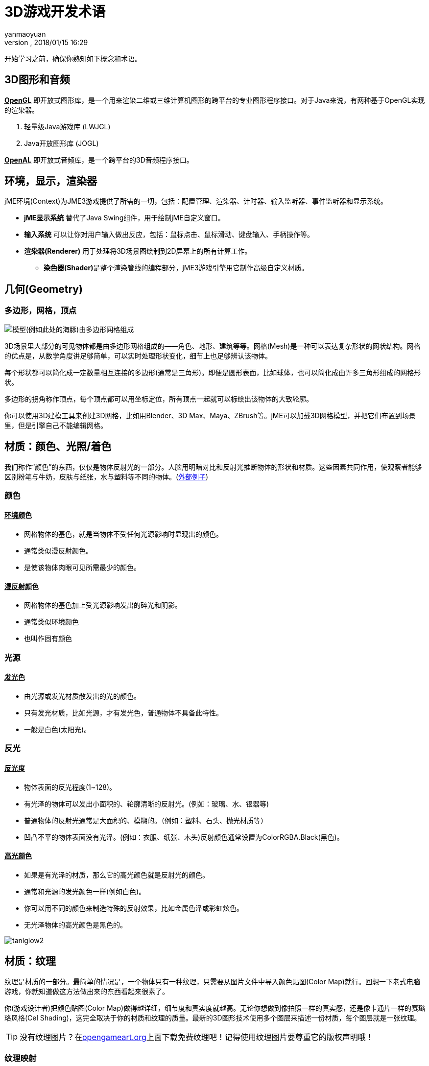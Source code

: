 = 3D游戏开发术语
:author: yanmaoyuan
:revnumber:
:revdate: 2018/01/15 16:29
:experimental:
:keywords:
ifdef::env-github,env-browser[:outfilesuffix: .adoc]


开始学习之前，确保你熟知如下概念和术语。

== 3D图形和音频

**+++<abbr title="Open Graphics Library">OpenGL</abbr>+++** 即开放式图形库，是一个用来渲染二维或三维计算机图形的跨平台的专业图形程序接口。对于Java来说，有两种基于OpenGL实现的渲染器。

. 轻量级Java游戏库 (LWJGL)
. Java开放图形库 (JOGL)

**+++<abbr title="Open Audio Library">OpenAL</abbr>+++** 即开放式音频库，是一个跨平台的3D音频程序接口。

== 环境，显示，渲染器
jME环境(Context)为JME3游戏提供了所需的一切，包括：配置管理、渲染器、计时器、输入监听器、事件监听器和显示系统。

* **jME显示系统** 替代了Java Swing组件，用于绘制jME自定义窗口。

* **输入系统** 可以让你对用户输入做出反应，包括：鼠标点击、鼠标滑动、键盘输入、手柄操作等。

* **渲染器(Renderer)** 用于处理将3D场景图绘制到2D屏幕上的所有计算工作。

** **染色器(Shader)**是整个渲染管线的编程部分，jME3游戏引擎用它制作高级自定义材质。

== 几何(Geometry)

=== 多边形，网格，顶点
image:http://bbs.jmecn.net/uploads/default/original/1X/bc97a93e8c8168db86c9ad50dc739f9e18969be1.png[模型(例如此处的海豚)由多边形网格组成]

3D场景里大部分的可见物体都是由多边形网格组成的——角色、地形、建筑等等。网格(Mesh)是一种可以表达复杂形状的网状结构。网格的优点是，从数学角度讲足够简单，可以实时处理形状变化，细节上也足够辨认该物体。

每个形状都可以简化成一定数量相互连接的多边形(通常是三角形)。即便是圆形表面，比如球体，也可以简化成由许多三角形组成的网格形状。

多边形的拐角称作顶点，每个顶点都可以用坐标定位，所有顶点一起就可以标绘出该物体的大致轮廓。

你可以使用3D建模工具来创建3D网格，比如用Blender、3D Max、Maya、ZBrush等。jME可以加载3D网格模型，并把它们布置到场景里，但是引擎自己不能编辑网格。

## 材质：颜色、光照/着色

我们称作“颜色”的东西，仅仅是物体反射光的一部分。人脑用明暗对比和反射光推断物体的形状和材质。这些因素共同作用，使观察者能够区别粉笔与牛奶，皮肤与纸张，水与塑料等不同的物体。(link:http://www.shaders.org/ifw2_textures/whatsin10.htm[外部例子])

=== 颜色

==== +++<abbr title="Ambient Color">环境颜色</abbr>+++

* 网格物体的基色，就是当物体不受任何光源影响时显现出的颜色。
* 通常类似漫反射颜色。
* 是使该物体肉眼可见所需最少的颜色。

==== +++<abbr title="Diffuse Color">漫反射颜色</abbr>+++

* 网格物体的基色加上受光源影响发出的碎光和阴影。
* 通常类似环境颜色
* 也叫作固有颜色

=== 光源

==== +++<abbr title="Emissive Color">发光色</abbr>+++

* 由光源或发光材质散发出的光的颜色。
* 只有发光材质，比如光源，才有发光色，普通物体不具备此特性。
* 一般是白色(太阳光)。
 
=== 反光

==== +++<abbr title="Shininess">反光度</abbr>+++

* 物体表面的反光程度(1~128)。
* 有光泽的物体可以发出小面积的、轮廓清晰的反射光。(例如：玻璃、水、银器等)
* 普通物体的反射光通常是大面积的、模糊的。（例如：塑料、石头、抛光材质等）
* 凹凸不平的物体表面没有光泽。(例如：衣服、纸张、木头)反射颜色通常设置为ColorRGBA.Black(黑色)。

==== +++<abbr title="Specular Color">高光颜色</abbr>+++

* 如果是有光泽的材质，那么它的高光颜色就是反射光的颜色。
* 通常和光源的发光颜色一样(例如白色)。
* 你可以用不同的颜色来制造特殊的反射效果，比如金属色泽或彩虹炫色。
* 无光泽物体的高光颜色是黑色的。

image:http://bbs.jmecn.net/uploads/default/original/1X/ddc58328366226903989e4b2e3eb31391881a8e1.png["tanlglow2"]

== 材质：纹理
纹理是材质的一部分。最简单的情况是，一个物体只有一种纹理，只需要从图片文件中导入颜色贴图(Color Map)就行。回想一下老式电脑游戏，你就知道做这方法做出来的东西看起来很素了。

你(游戏设计者)把颜色贴图(Color Map)做得越详细，细节度和真实度就越高。无论你想做到像拍照一样的真实感，还是像卡通片一样的赛璐珞风格(Cel Shading)，这完全取决于你的材质和纹理的质量。最新的3D图形技术使用多个图层来描述一份材质，每个图层就是一张纹理。

[TIP]
====
没有纹理图片？在link:http://opengameart.org/[opengameart.org]上面下载免费纹理吧！记得使用纹理图片要尊重它的版权声明哦！
====

=== 纹理映射

==== 颜色贴图/漫反射贴图

image::http://bbs.jmecn.net/uploads/default/original/1X/1f42ac46d04c422c024743e9f6763eef4492c404.jpg[tank_diffuse.jpg,with="128",height="128",align="right"]

* 是一个纯图片文件或程序纹理，用来描述物体可见的表面外观。
* 该图片可以有Alpha透明通道。
* 一张颜色贴图是最少的纹理。你可以做多个纹理映射，以改善画面质量。
* 颜色贴图(Color Map)是没有经过渲染的。在Phong照明材质里这被称作漫反射贴图(Diffuse Map)，因为纹理决定了物体漫反射光的基本色。

==== 凸凹贴图(Bump Map)

凸凹贴图是用来描述细节形状的，因为在网格编辑器里塑造细节形状会很费事，而且效率很低。有2种类型的凸凹贴图可用：

* 用法线贴图(Normal Map)为细微之处塑模，比如墙壁裂纹、锈迹、皮肤纹理，或者帆布的编织纹理。(link:http://en.wikipedia.org/wiki/bump_mapping[更多关于凸凹贴图])
* 用高度图(Height Map)为打过莫地形塑模，包括深谷和山脉。

image::http://bbs.jmecn.net/uploads/default/original/1X/ecd306264b3ab11304a4eda8f2a3b858636bf49b.png[mountains512.png,with="128",height="128",align="right"]

===== 高度图

* 高度图就是灰度图，看起来像地形学历用的地形图。亮度高的灰度代表较高地区，较暗灰度代表低洼地区。
* 高度图可以分为256个高度等级，用来勾勒地形轮廓。
* 你可以在任何图形编辑器里手绘高度图。

===== 法线贴图

image::http://bbs.jmecn.net/uploads/default/original/1X/1278d052ccfefed303b0da7ba8daeacbbbb8781f.png[tank_normals.png,with="128",height="128",align="right"]

* 做得好的法线贴图会让物体轮廓显得更精致——勿需再浪费精力给网格增加多边形。法线贴图里包含细微变化信息，让物体看起来更光滑，纹理更细密。
* 如果在图形编辑器里打开法线图，它看起来就像上错色的颜色贴图。但是法线图不是用来上色的，它里面的颜色是用来计算表面凸凹程度和裂缝的编码位移数据的。位移数据用斜面的表面法线表示，正如它的名字。
* 你不能手动绘制或者手工编辑法线贴图，专业设计师用专用软件在高质量3D模型上通过运算的方法获得法线贴图。你可以花钱买专业的纹理图集，或者找那种包括法线贴图的免费图集。

==== 高光贴图(Specular Map)

image::http://bbs.jmecn.net/uploads/default/original/1X/1e3da68cf28bf91d018554626ca1114e0c4d427c.jpg[tank_specular.jpg,with="128",height="128",align="right"]

* 高光贴图可以进一步改善物体表面真实感：它包含亮度的额外信息，使物体光照效果看起来更加逼真。
* 先复制一份中等灰度的漫反射贴图，所谓中等灰度是对应该材质的平均光度/钝度来说的。然后给较平滑、较闪亮、反射较强的区域增加较高亮度的灰度，或者把较暗、较粗糙、破旧的区域的灰度调暗。最后得到的图片看起来类似漫反射贴图的灰度级版本。
* 你可以利用高光贴图里的颜色达成某种特殊反射效果(假晕彩，金属效果)。

=== 无缝拼接纹理

image::http://bbs.jmecn.net/uploads/default/original/1X/863786d6524c7c970971bf6a8d6a574469021018.jpg[BrickWall.jpg,with="128",height="128",align="right"]

拼接纹理(Tiles)是一种简单常用的纹理类型。为一大片区域(如墙壁、地板)构造纹理的时候，不需要做大幅的纹理图片，而是做一小片纹理然后不断拼接直到填满整个区域。

无缝纹理是一种经过特殊设计或改良的图片文件：它的右边可以拼接左边，顶边可以拼接底边。观众不容易辨别哪儿是头哪儿是尾，这样造成错觉以为是一大幅完整的纹理。但是对于复杂一点的模型，比如角色，你就不能使用这种纹理了。

有关辅导材料请参考： link:http://www.photoshoptextures.com/texture-tutorials/seamless-textures.htm[如何用Photoshop做无缝纹理]

=== UV贴图 / 纹理贴图集

image::http://bbs.jmecn.net/uploads/default/original/1X/4036e8279eb3f3ae8c823e4bb940bf67fc00bc12.jpg[Car.jpg,with="128",height="128",align="right"]

给立方体形状贴纹理容易——但是如果是角色，有面部和肢体，怎么办呢？对形状更复杂的物体，其纹理设计参照平面缝纫模式：即一个图形文件里包含物体前面、后面和侧面轮廓信息，一个接着一个。将指定的平面纹理区域(UV坐标表示)贴到3D模型(XYZ坐标表示)的指定区域，称为UV映射。使用UV映射(也叫纹理图集)的方法，一个模型的每个面都可以有不同的纹理。你可以为每种纹理建立一个相关UV映射。

精确地找到接缝然后正确拼接显得十分重要：你必须需要某种图形工具(比如Blender)来创建UV贴图(纹理图集)，还要依序保存坐标。值得花点功夫学习这方面技能，UV贴图模型看起来专业多啦。

=== 环境映像

image::http://jmonkeyengine.org/wp-content/uploads/2010/10/glass-teapot1.png[glass-teapot1.png,with="160",height="90",align="right"]

环境映像，或者说反射映像，用来模拟实时反射和折射效果。这种方法比离线渲染程序中使用的射线追踪方法速度快，但是精确度低。

你可以用立方图的方法表现周围环境；球面图也可以，但是看起来会变形失真。总的来说，就是把周围环境当成环境贴图，设计一整套图片来表现背景场景的360°视图——非常类似天空盒的表现形式。然后用渲染器做环境映射，做出反射表面的纹理，最后得到满意的"玻璃、镜面、水"效果。就像天空盒，反射贴图是静止的，移动的物体(比如行走的人)不属于反射效果的一部分。

参见：<<jme3/advanced/water#,Water>>.

=== 多对一贴图

MIP是拉丁文 "multum in parvo"，英文Many in one，意为多对一。

多对一贴图(MIP Map)的意思是在一个图片文件中，为一个纹理提供两个或三个不同分辨率的图像。取决于摄像机的远近，引擎自动地为物体选择跟多(或更少)的纹理细节。这样物体近看很精致，远看也很不错。

这种方法什么都好，美中不足的就是要花时间去制作纹理，还需要额外空间存储纹理文件。如果你不想自己做，jMonkeyEngine可以自动创建基本的MIP贴图，用于性能优化。

=== 程序纹理

程序纹理的制作方法是不断重复一个小图片，外加一些伪随机和梯度变化(称作Perlin噪声)。程序纹理比静态矩形纹理看起来更自然，球面失真度小。对大型网格物体，这种重复纹理看起来比无缝凭借纹理更自然。程序纹理若用于不规则大面积结构物体，效果更为立项，比如草地，土壤，石块，锈迹，还有围墙。可用jMonkeyEngine的 link:http://wiki.jmonkeyengine.org/sdk/neotexture.html[Neo Texture插件] 来制作程序纹理。

image::http://jmonkeyengine.org/wp-content/uploads/2010/10/neotexture-2.jpg[neotexture-2.jpg,with="380",height="189",align="center"]

还可以参见： link:http://www.blender.org/education-help/tutorials/materials/[用Blender创建材质], link:http://en.wikibooks.org/wiki/Blender_3D:_Noob_to_Pro/Every_Material_Known_to_Man[Blender: 人类已知的各种材质]

== 动画

3D游戏中，骨骼动画用于制作动画角色，理论上骨骼方法可以广泛应用到任何一种3D网格物体。(例如，一个板条箱，它开合的合页可以看做关节。)

除非你真的做过3D动画，否则难以体会，动画角色如何实现往往是十分棘手的问题：角色动作像外星人一样呆板，再不就是断断续续的；角色形象空洞，或者看起来像是飘着的。专业游戏设计人员要花费大量精力让动画角色看起来自然一些，这里面包括要使用 link:http://en.wikipedia.org/wiki/Motion_capture[动作捕捉技术]。

=== 装配和蒙皮

image::http://pub.admc.com/misc/jme/blenderjmetut/blenderswordsman.png[blenderswordsman.png,with="195",height="151",align="right"]

动画角色是有支架的：内里的骨骼(骨头)和外部表面(皮肤)。皮肤是角色的可见外表，此处所谓的皮肤也包括衣服。骨头肉眼不可见，它用来对皮肤的图像渐变做插值(计算)。

JME3游戏引擎只能加载、显示录制好的动画，因此，你必须使用其他工具(比如Blender)创建角色(包括装配、蒙皮、制作动画的过程)。

1. *装配:* 为角色构造骨架。
**  使用骨头的数量尽量少，以降低复杂度。
**  骨头之间的连接采用父子层次结构：移动一块骨头会拉着别的骨头跟它一起动(比如运动胳膊会带动手掌)。
**  骨骼遵循命名规则，这样是为了方便3D引擎区别哪是哪。

2.  *蒙皮:* 把单个骨头与相应的皮肤区域关联起来。
**  每块骨头都与部分皮肤相连。动画制作的时候，(看不见的)骨头拽着(看得见的)皮肤跟它一起动。例子：大腿骨与大腿上部皮肤的连接。
**  一块皮肤可能受不止一块骨头的影响。例如：膝盖、肘部。
**  骨头与皮肤的连接过程是渐进的：你先制定每块多边形皮肤受骨头移动影响的权重。比如：当大腿动作的时候，整条腿全部受影响，髋关节受的影响小一些，而头部完全不受影响。
**  jMonkeyEngine支持硬件蒙皮(在GPU上运算，而不是CPU)。

3.  *关键帧动画:* 一幅关键帧就是某个动作序列的快照记录。
**  一系列关键帧构成一个动画。
**  每个模型可以有多个动画。每个动画都有一个名字，用于辨识(例如：“走”，“攻击”，“跳”)。
**  你可以在游戏代码里指定加载哪个关键帧动画，指定何时显示它。

[TIP]
====
动画制作(装配、蒙皮、关键帧)与动作变换(旋转、缩放、移动、插值)有何区别？

*  动作变换比动画制作简单。有时候，做个几何图形变换，看起来似乎就是动画了。比如，旋转的风车，脉动的能量球，机器拉杆的移动。用JME3实现动作变换非常容易。 
*  然而，动画制作就复杂多了，它以一种特别的编码形式保存(关键帧)。动画制作会扭曲网格皮肤，而且，它有复杂的动作系列，需要借用外部工具记录，再用JME3显示。
====

=== 运动学

*  正向运动学：假如已知角色所有关节的角度，求该角色手部位置在哪里？
*  逆向运动学：假设已知该角色手部位置，求该角色其它关节的角度是多少？

=== 控制器和频道

在JME3程序中，要把动画模型注册到动画控制器(AnimControl)里。用动画控制器来操作可用的动画序列。控制器有多个频道(AnimChannel)，每个频道一次只能运行一个动画序列。要运行多个动画序列，你就得创建多个频道，然后并行运行它们。

== 人工智能(AI)

对于非玩家(电脑控制的)角色(简称NPC)，只有他们不会蠢得去撞墙或者盲目地跑进火堆里，游戏才会有趣。你希望制作出来的？NPC对周遭环境有清醒意识，然后让他们自己根据游戏状态做调整——否则玩家就可以把他们忽略不计了。最常见的用例就是你希望设计出来的对手能对玩家构成威胁，这样互动才有趣。

使游戏变聪明的游戏设计元素，称为人工智能(AI )。人工智能可以用于实现NPC敌人、宠物等；你还可以用他们建立自动报警西东，如果玩家触发了入侵警报，自动报警系统自动锁门，然后召唤警卫。

人工智能涉及下列领域，当然还有其它未列出来的内容：

*  *知识*——知识指的是数据，是AI可以访问的数据，而且AI所做决定是基于该数据的。理想的代理只“知道”它们看到和听到的。它的隐含意思是，为维护游戏公平，信息数据可以绕过AI不让其知晓。你可以设计无所不知的AI，也可以与部分AI共享数据，还可以只让附近的AI知晓当前状态。举个例子：玩家打开无线电了，只有部分装备了双向无线电的AO警卫朝玩家位置移动，而多数其他的警卫当时并没有意识到任何异样。
*  *计划目标*——所谓计划就是AI如何__采取行动__。每个AI都有优先权达成某项具体目标，目的是为达到未来某种状态。编程的时候，你把AI的目标分解成几个小目标。AI求助于它的知识获取当前状态，从储备的战术/战略中甄选，同时做优先排序。AI不停地考察当前状态是否更接近目标。如果不是，AI舍弃当前战术/战略，选择另一个进行尝试。举例：AI在一个不断变化的环境里所搜到达玩家基地的最佳路径，同时还要避开陷阱。AI追踪玩家，目标是消灭他。AI藏起来不让玩家看到，目标是谋杀VIP。
*  *问题解决*——问题解决是AI如何_对干扰做出反应_，就是摆在自己和目标之间的障碍。AI依据一套假定的事实和规则推算自己的状态——基于类似轻微疼痛、剧痛、厌倦或者陷入困境的觉知作出选择。在每个状态里，只有选择具体的反应子集才有意义。实际的反应还取决于该AI的目标，因为AI的行动不一定能阻碍自己的目标！举例：如果玩家接近自己，AI是选择攻击还是隐藏自己，亦或是给出警告？AI空闲的时候，他是布置陷阱呢，还是给自己疗伤，亦或是给魔法符文充能？如果有生命危险，AI是选择逃跑还是与对方同归于尽？

你还可以学习更高级的AI技术，比如利用神经网络。

有趣的AI算法资源还有很多，比如：

*  link:http://www.policyalmanac.org/games/aStarTutorial.htm[A* (A-Star) pathfinding for beginners]
*  link:http://theory.stanford.edu/~amitp/GameProgramming/[A* (A-star) pathfinding theory]
*  link:http://hem.fyristorg.com/dawnbringer/z-path.html[&quot;Z-Path&quot; algorithm] (backwards pathfinding)
*  link:http://web.media.mit.edu/~jorkin/goap.html[GOAP -- Goal-Oriented Action Planning]
*  link:http://neuroph.sourceforge.net/[Neuroph -- Java Neural Networks]
*  …

== 数学

image::http://bbs.jmecn.net/uploads/default/original/1X/7c68ac3778607127effff0592d0d5f6fdaff6ed8.png[coordinate-system.png,with="235",height="210",align="right"]

=== 坐标

[TIP]
====
jMonkeyEngine基于OpenGL，下文提到的坐标系，是OpenGL所采用的右手坐标系。
====

坐标代表坐标系统的具体位置。坐标是相对于原点(0,0,0)来说的。在3D空间，你需要指定三个坐标值以便确定某个点的位置：x(右)，y(上)，z(朝向你)。同理。-x(左)，-y(下)，-z(远离你)。相对于向量来说(两者看起来很相似)，坐标是具体的位置，不是方向。

==== 原点


原点就是3D空间的中心点，是三轴交汇点。它的坐标永远是(0,0,0)。

*举例:* `Vector3f origin = new Vector3f( Vector3f.ZERO );`

=== 向量

向量有唯一长度(数学上称为"模")和唯一方向，就像在3D空间里的一枚箭头。向量起点在坐标(x1, y1, z1)或原点，终点在目标坐标(x2, y2, z2)。反方向用负值表示。

*举例:* 

[source,java]
----
Vector3f v = new Vector3f( 17f , -4f , 0f ); // 起始于原点 (0/0/0)
Vector3f v = new Vector3f( 8f , 0f , 33f ).add(new Vector3f( 0f , -2f , -2f )); // 起始于坐标(8,-2,31)
----


==== 单位向量

_单位向量_就是基本向量，它的长度是1个空间单位。由于它的长度是固定的(而且它只能指向一个位置)，因此单位向量唯一变化的只有方向。

*  `Vector3f.UNIT_X`  = ( 1, 0, 0) = 右
*  `Vector3f.UNIT_Y`  = ( 0, 1, 0) = 上
*  `Vector3f.UNIT_Z`  = ( 0, 0, 1) = 前方
*  `Vector3f.UNIT_XYZ` = 1 wu diagonal right-up-forewards

对象量的分量求负，可以改变它的方向。例如：对右方向(1, 0, 0)求负得到左方向(-1, 0, 0)。

==== 标准化向量

_标准化向量_是一个自定义的_单位向量_。标准化向量与_(表面)法向量_并不相同。如果对一个向量做标准化处理，它的方向将保持不变，但是原来指向的坐标就丢失了。

*举例:* 计算角度之前对向量作标准化处理。

==== 表面法线

image:http://bbs.jmecn.net/uploads/default/original/1X/a869c0b6ed8a9b948867068e9dd81e7fd0a9f394.png[300px-surface_normal.png,with="",height="",align="right"]

表面法线就是垂直于(正交于)某平面的向量。要计算表面法线，可以做叉乘(向量积)运算。

==== 叉乘

叉乘是用来找垂直向量的运算(正交计算，90°直角)。在3D空间谈到正交这个概念，它只对相对某个平面来说才有意义。你需要两个向量来定义唯一平面。两个向量的叉乘，`v1 * v2`，就是垂直于该平面的向量。垂直于一个平面的向量称为_表面法线_。

*举例:* x单位向量和y单位向量合在一起可以定义x/y平面。垂直于该平面的向量就是z轴。在JME中，下面的计算结果为真：
`( Vector3f.UNIT_X.cross( Vector3f.UNIT_Y ) ).equals( Vector3f.UNIT_Z )` == true

==== 动作变换

动作变换的意思是指在3D场景下，表现物体的旋转、缩放(重新定义大小)或者位移。3D引擎针对这些过程提供简化方法，你写写代码就可以使节点完成动作变换。

*举例:* 3D俄罗斯方块游戏里面下落并旋转的方块。

==== 球面线性插值(Slerp)

Slerp就是球面线性插值的英文单词快读结果，写出来是 Spherical linear interpolation。一个Slerp就是一个插值变换，用来做简化的3D引擎动画。定义初始状态和结束状态，然后slerp插入中间过程，做出从一个状态到另一个状态的等速变换。你可以正常播放、暂停、回放、快进该动作。 link:http://javadoc.jmonkeyengine.org/com/jme3/math/Quaternion.html#slerp-com.jme3.math.Quaternion-com.jme3.math.Quaternion-float-[JavaDoc:slerp()]

*举例:* 一个正在燃烧的陨石形状几何体，位置p1，旋转速度r2，缩放比例s1。从天空下坠到地面"p2, r2, s2"，对它做球面线性插值。

<<jme3/math#, 了解更多有关3D数学内容请点击这里。>>

== 游戏开发行话

*  link:http://www.gamasutra.com/view/feature/6504/a_game_studio_culture_dictionary.php?print=1[A Game Studio Culture Dictionary]

== 3D图形术语wiki百科

*  link:http://en.wikipedia.org/wiki/User:Jreynaga/Books/3D_Graphics_Terms[http://en.wikipedia.org/wiki/User:Jreynaga/Books/3D_Graphics_Terms]
